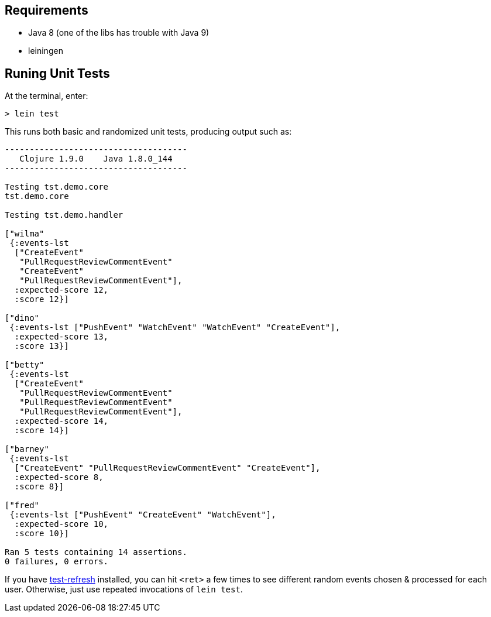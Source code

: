 == Requirements

 - Java 8 (one of the libs has trouble with Java 9)
 - leiningen

== Runing Unit Tests

At the terminal, enter:

[source,shell]
----
> lein test 
----

This runs both basic and randomized unit tests, producing output such as:

[source,shell]
----
-------------------------------------
   Clojure 1.9.0    Java 1.8.0_144
-------------------------------------

Testing tst.demo.core
tst.demo.core

Testing tst.demo.handler

["wilma"
 {:events-lst
  ["CreateEvent"
   "PullRequestReviewCommentEvent"
   "CreateEvent"
   "PullRequestReviewCommentEvent"],
  :expected-score 12,
  :score 12}]

["dino"
 {:events-lst ["PushEvent" "WatchEvent" "WatchEvent" "CreateEvent"],
  :expected-score 13,
  :score 13}]

["betty"
 {:events-lst
  ["CreateEvent"
   "PullRequestReviewCommentEvent"
   "PullRequestReviewCommentEvent"
   "PullRequestReviewCommentEvent"],
  :expected-score 14,
  :score 14}]

["barney"
 {:events-lst
  ["CreateEvent" "PullRequestReviewCommentEvent" "CreateEvent"],
  :expected-score 8,
  :score 8}]

["fred"
 {:events-lst ["PushEvent" "CreateEvent" "WatchEvent"],
  :expected-score 10,
  :score 10}]

Ran 5 tests containing 14 assertions.
0 failures, 0 errors.
----

If you have link:https://github.com/jakemcc/lein-test-refresh[test-refresh] installed, you can hit
`<ret>` a few times to see different random events chosen & processed for each user. Otherwise, just
use repeated invocations of `lein test`.
